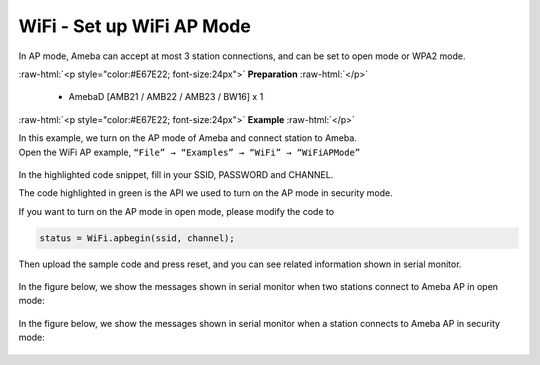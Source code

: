 #################################################
WiFi - Set up WiFi AP Mode
#################################################

In AP mode, Ameba can accept at most 3 station connections, and can be
set to open mode or WPA2 mode.

.. role:: raw-html(raw)
   :format: html

:raw-html:`<p style="color:#E67E22; font-size:24px">`
**Preparation**
:raw-html:`</p>`
   
   - AmebaD [AMB21 / AMB22 / AMB23 / BW16] x 1 

:raw-html:`<p style="color:#E67E22; font-size:24px">`
**Example**
:raw-html:`</p>`

| In this example, we turn on the AP mode of Ameba and connect station to
  Ameba.
| Open the WiFi AP example, ``“File” → “Examples” → “WiFi” →
  “WiFiAPMode”``

  |1|

In the highlighted code snippet, fill in your SSID, PASSWORD and
CHANNEL.

The code highlighted in green is the API we used to turn on the AP mode
in security mode.

If you want to turn on the AP mode in open mode, please modify the code
to 

.. code-block:: c

   status = WiFi.apbegin(ssid, channel);

Then upload the sample code and press reset, and you can see related
information shown in serial monitor.
  
  |2|

In the figure below, we show the messages shown in serial monitor when
two stations connect to Ameba AP in open mode:

  |3|

In the figure below, we show the messages shown in serial monitor when a
station connects to Ameba AP in security mode:

  |4|

.. |1| image:: /media/ambd_arduino/WiFi_Set_Up_WiFi_AP_Mode/image1.png
   :width: 716
   :height: 867
   :scale: 70 %
.. |3| image:: /media/ambd_arduino/WiFi_Set_Up_WiFi_AP_Mode/image3.png
   :width: 718
   :height: 650
   :scale: 90 %
.. |2| image:: /media/ambd_arduino/WiFi_Set_Up_WiFi_AP_Mode/image2.png
   :width: 704
   :height: 524
   :scale: 90 %
.. |4| image:: /media/ambd_arduino/WiFi_Set_Up_WiFi_AP_Mode/image4.png
   :width: 914
   :height: 665
   :scale: 90 %